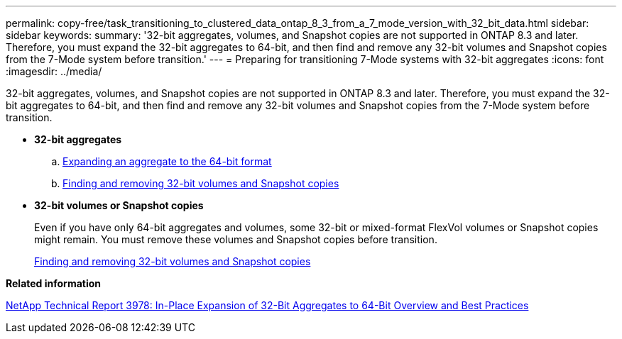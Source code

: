 ---
permalink: copy-free/task_transitioning_to_clustered_data_ontap_8_3_from_a_7_mode_version_with_32_bit_data.html
sidebar: sidebar
keywords: 
summary: '32-bit aggregates, volumes, and Snapshot copies are not supported in ONTAP 8.3 and later. Therefore, you must expand the 32-bit aggregates to 64-bit, and then find and remove any 32-bit volumes and Snapshot copies from the 7-Mode system before transition.'
---
= Preparing for transitioning 7-Mode systems with 32-bit aggregates
:icons: font
:imagesdir: ../media/

[.lead]
32-bit aggregates, volumes, and Snapshot copies are not supported in ONTAP 8.3 and later. Therefore, you must expand the 32-bit aggregates to 64-bit, and then find and remove any 32-bit volumes and Snapshot copies from the 7-Mode system before transition.

* *32-bit aggregates*
 .. xref:task_expanding_an_aggregate_to_the_64_bit_format_without_adding_storage.adoc[Expanding an aggregate to the 64-bit format]
 .. xref:task_finding_and_removing_32_bit_data_from_source_volumes_and_snapshot_copies.adoc[Finding and removing 32-bit volumes and Snapshot copies]
* *32-bit volumes or Snapshot copies*
+
Even if you have only 64-bit aggregates and volumes, some 32-bit or mixed-format FlexVol volumes or Snapshot copies might remain. You must remove these volumes and Snapshot copies before transition.
+
xref:task_finding_and_removing_32_bit_data_from_source_volumes_and_snapshot_copies.adoc[Finding and removing 32-bit volumes and Snapshot copies]

*Related information*

http://www.netapp.com/us/media/tr-3978.pdf[NetApp Technical Report 3978: In-Place Expansion of 32-Bit Aggregates to 64-Bit Overview and Best Practices]
